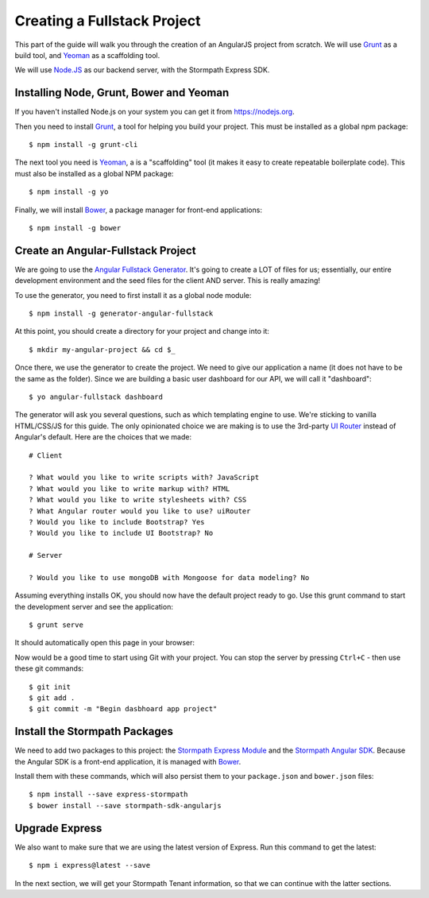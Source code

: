 .. _create_new_project:

Creating a Fullstack Project
==============================

This part of the guide will walk you through the creation of an AngularJS
project from scratch.  We will use `Grunt`_ as a build tool, and `Yeoman`_ as
a scaffolding tool.

We will use `Node.JS`_ as our backend server, with the Stormpath Express SDK.


Installing Node, Grunt, Bower and Yeoman
----------------------------------------------

If you haven't installed Node.js on your system you can get it from https://nodejs.org.

Then you need to install `Grunt`_, a tool for helping you build your
project.  This must be installed as a global npm package::

    $ npm install -g grunt-cli

The next tool you need is Yeoman_, a is a "scaffolding" tool (it makes it easy to create
repeatable boilerplate code).  This must also be installed as a global NPM package::

    $ npm install -g yo

Finally, we will install `Bower`_, a package manager for front-end applications::

    $ npm install -g bower

.. _Grunt: http://gruntjs.com/
.. _Bower: http://bower.io/
.. _Node.JS: http://nodejs.org/
.. _Yeoman: http://yeoman.io/
.. _Getting Started Guide: http://gruntjs.com/getting-started
.. _UI Router: https://github.com/angular-ui/ui-router



Create an Angular-Fullstack Project
------------------------------------

We are going to use the `Angular Fullstack Generator <https://github.com/DaftMonk/generator-angular-fullstack>`_.
It's going to create a LOT of files for us; essentially, our entire development environment
and the seed files for the client AND server.  This is really amazing!

To use the generator, you need to first install it as a global node module::

    $ npm install -g generator-angular-fullstack

At this point, you should create a directory for your project and change into it::

    $ mkdir my-angular-project && cd $_

Once there, we use the generator to create the project.  We need to give our application a
name (it does not have to be the same as the folder).  Since we are building a basic user
dashboard for our API, we will call it "dashboard"::

    $ yo angular-fullstack dashboard

The generator will ask you several questions, such as which templating engine to use.  We're sticking
to vanilla HTML/CSS/JS for this guide. The only opinionated choice we are making is to use the 3rd-party
`UI Router`_ instead of Angular's default.
Here are the choices that we made::

    # Client

    ? What would you like to write scripts with? JavaScript
    ? What would you like to write markup with? HTML
    ? What would you like to write stylesheets with? CSS
    ? What Angular router would you like to use? uiRouter
    ? Would you like to include Bootstrap? Yes
    ? Would you like to include UI Bootstrap? No

    # Server

    ? Would you like to use mongoDB with Mongoose for data modeling? No

Assuming everything installs OK, you should now have the default project ready to go.  Use this grunt command to start the development server and see the application::

    $ grunt serve

It should automatically open this page in your browser:

.. image:: _static/fullstack-new-project.png

Now would be a good time to start using Git with your project. You can
stop the server by pressing ``Ctrl+C`` - then use these git commands::

    $ git init
    $ git add .
    $ git commit -m "Begin dasbhoard app project"


Install the Stormpath Packages
--------------------------

We need to add two packages to this project: the `Stormpath Express Module`_ and the `Stormpath Angular SDK`_.
Because the Angular SDK is a front-end application, it is managed with `Bower`_.

Install them with these commands, which will also persist them to your ``package.json`` and ``bower.json`` files::

    $ npm install --save express-stormpath
    $ bower install --save stormpath-sdk-angularjs

Upgrade Express
--------------------------

We also want to make sure that we are using the latest version of Express. Run
this command to get the latest::

    $ npm i express@latest --save

In the next section, we will get your Stormpath Tenant information, so that we can
continue with the latter sections.

.. _Stormpath Admin Console: https://api.stormpath.com
.. _Stormpath Angular SDK: https://github.com/stormpath/stormpath-sdk-angularjs
.. _Stormpath Express Module: https://github.com/stormpath/stormpath-express